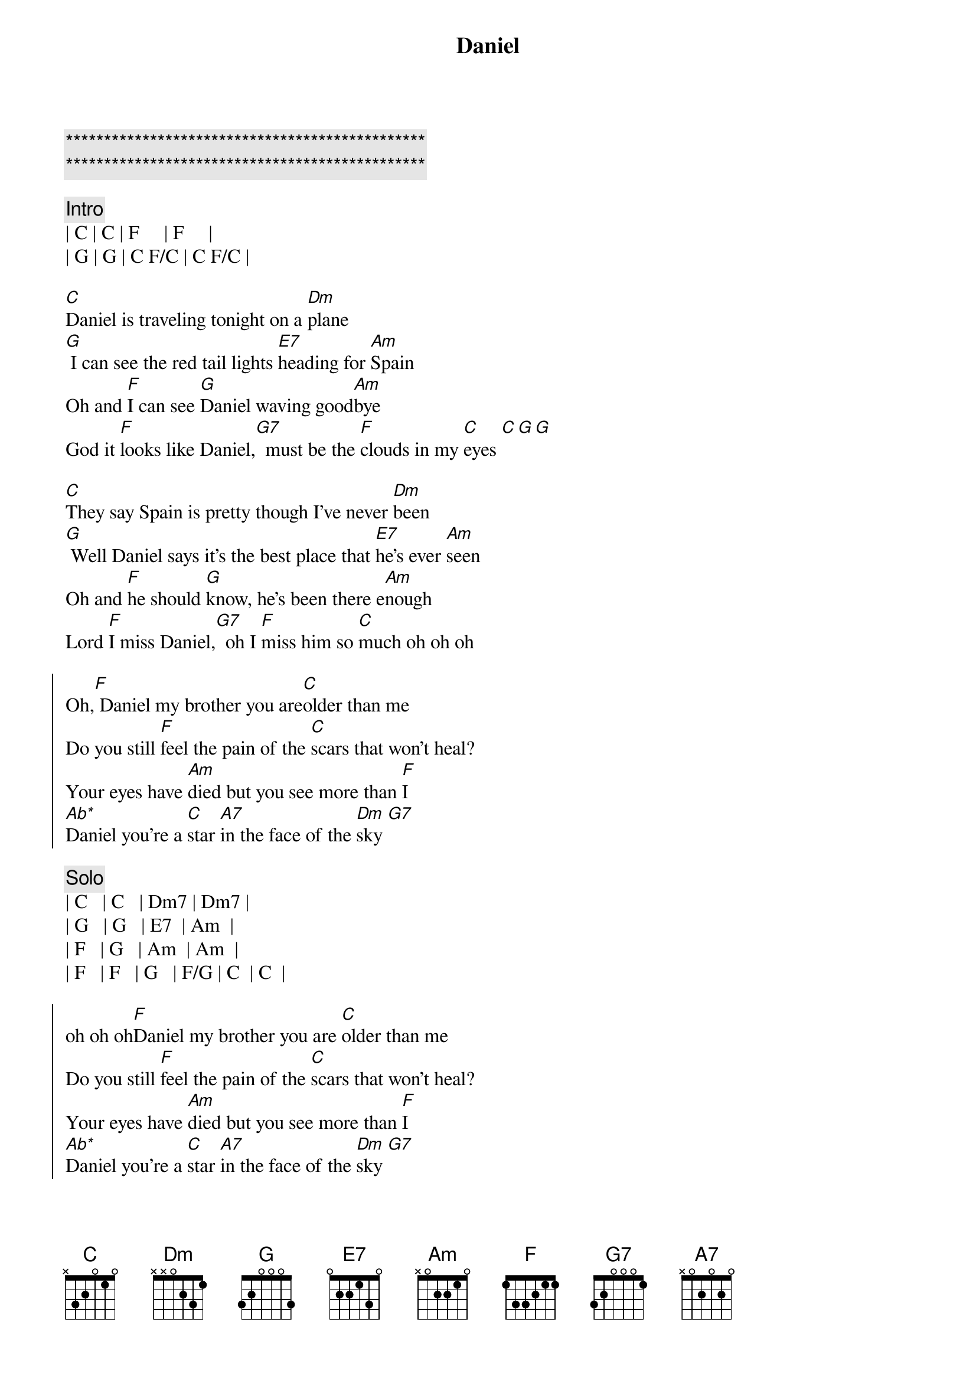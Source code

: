 {title: Daniel}
{artist: Elton John}
{key: C}
{duration: 3:30}

{c:***********************************************}
{c:***********************************************}

{c:Intro}
| C | C | F     | F     |
| G | G | C F/C | C F/C |

{sov}
[C]Daniel is traveling tonight on a [Dm]plane
[G] I can see the red tail lights [E7]heading for [Am]Spain
Oh and [F]I can see [G]Daniel waving good[Am]bye
God it [F]looks like Daniel,[G7]  must be the [F]clouds in my [C]eyes [C][G][G]
{eov}

{sov}
[C]They say Spain is pretty though I've never [Dm]been
[G] Well Daniel says it's the best place that [E7]he's ever [Am]seen
Oh and [F]he should [G]know, he's been there e[Am]nough
Lord [F]I miss Daniel,[G7]  oh I [F]miss him so [C]much oh oh oh
{eov}

{soc}
Oh,[F] Daniel my brother you are[C]older than me
Do you still [F]feel the pain of the [C]scars that won't heal?
Your eyes have [Am]died but you see more than [F]I
[Ab*]Daniel you're a [C]star [A7]in the face of the [Dm]sky [G7]
{eoc}

{c:Solo}
| C   | C   | Dm7 | Dm7 | 
| G   | G   | E7  | Am  |
| F   | G   | Am  | Am  |
| F   | F   | G   | F/G | C  | C  |

{soc}
oh oh oh[F]Daniel my brother you are [C]older than me
Do you still [F]feel the pain of the [C]scars that won't heal?
Your eyes have [Am]died but you see more than [F]I
[Ab*]Daniel you're a [C]star [A7]in the face of the [Dm]sky [G7]
{eoc}

{sov}
[C]Daniel is traveling tonight on a [Dm]plane
[G] I can see the red tail lights [E7]heading for [Am]Spain
Oh and [F]I can see [G]Daniel waving good[Am]bye
God it [F]looks like Daniel,[G7]  must be the [F]clouds in my [C]eyes[G7]
{eov}

{c:Outro}
God it [F]looks like Daniel,[G7]  must be the [F]clouds in my [C]eyes
| F   | F   | G   | G   | C F/C | C  | 
